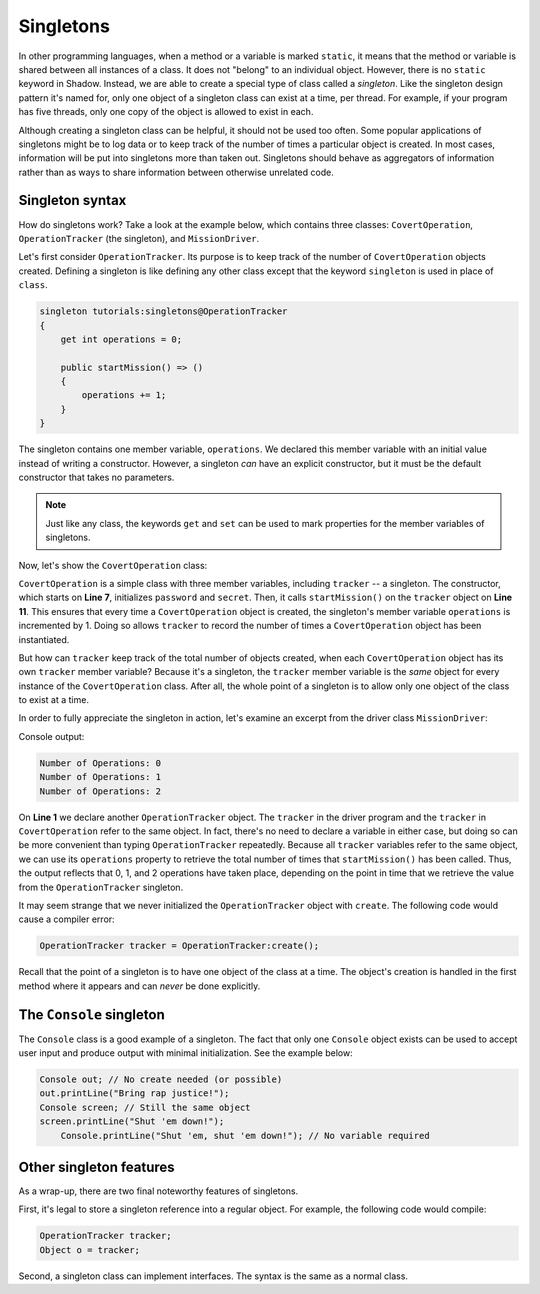 **********
Singletons
**********

In other programming languages, when a method or a variable is marked ``static``, it means that the method or variable is shared between all instances of a class. It does not "belong" to an individual object. However, there is no ``static`` keyword in Shadow. Instead, we are able to create a special type of class called a *singleton*. Like the singleton design pattern it's named for, only one object of a singleton class  can exist at a time, per thread. For example, if your program has five threads, only one copy of the object is allowed to exist in each. 

Although creating a singleton class can be helpful, it should not be used too often. Some popular applications of singletons might be to log data or to keep track of the number of times a particular object is created. In most cases, information will be put into singletons more than taken out.  Singletons should behave as aggregators of information rather than as ways to share information between otherwise unrelated code.
 

Singleton syntax
================

How do singletons work? Take a look at the example below, which contains three classes: ``CovertOperation``, ``OperationTracker`` (the singleton), and ``MissionDriver``.

Let's first consider ``OperationTracker``. Its purpose is to keep track of the number of ``CovertOperation`` objects created.  Defining a singleton is like defining any other class except that the keyword ``singleton`` is used in place of ``class``. 

.. code-block:: shadow

    singleton tutorials:singletons@OperationTracker
    {
        get int operations = 0; 
	
        public startMission() => ()
        {
            operations += 1; 
        }
    }


The singleton contains one member variable, ``operations``. We declared this member variable with an initial value instead of writing a constructor. However, a singleton *can* have an explicit constructor, but it must be the default constructor that takes no parameters.

.. note:: Just like any class, the keywords ``get`` and ``set`` can be used to mark properties for the  member variables of singletons.


Now, let's show the ``CovertOperation`` class:

.. code-block:: shadow 
    :linenos: 

    class tutorials:singletons@CovertOperation
    {
        get set String password; 
		get code secret; 
		OperationTracker track; 
		
		public create(String password, code secret)
		{
			this:password = password; 
			this:secret = secredt; 
			track.startMission(); 
		}
    }



``CovertOperation`` is a simple class with three member variables, including ``tracker`` -- a singleton. The constructor, which starts on **Line 7**, initializes ``password`` and ``secret``. Then, it calls ``startMission()`` on the ``tracker`` object on **Line 11**. This ensures that every time a ``CovertOperation`` object is created, the singleton's member variable ``operations`` is incremented by 1. Doing so allows ``tracker`` to record the number of times a ``CovertOperation`` object has been instantiated. 

But how can ``tracker`` keep track of the total number of objects created, when each ``CovertOperation`` object has its own ``tracker`` member variable? Because it's a singleton, the ``tracker`` member variable is the *same* object for every instance of the ``CovertOperation`` class. After all, the whole point of a singleton is to allow only one object of the class to exist at a time. 

In order to fully appreciate the singleton in action, let's examine an excerpt from the driver class ``MissionDriver``: 


.. code-block:: shadow 
    :linenos: 

    OperationTracker tracker; 
    Console.printLine("Number of Operations: " # tracker->operations); 
		
    CovertOperation firstMission = CovertOperation:create("password", 'k'); 
    Console.printLine("Number of Operations: " # tracker->operations); 
		
    CovertOperation secondMission = CovertOperation:create("biscuits", 'p'); 
    Console.printLine("Number of Operations: " # tracker->operations); 

Console output: 

.. code-block:: console

    Number of Operations: 0
    Number of Operations: 1
    Number of Operations: 2

On **Line 1** we declare another ``OperationTracker`` object.  The ``tracker`` in the driver program and the ``tracker`` in ``CovertOperation`` refer to the same object.  In fact, there's no need to declare a variable in either case, but doing so can be more convenient than typing ``OperationTracker`` repeatedly. Because all ``tracker`` variables refer to the same object, we can use its ``operations`` property to retrieve the total number of times that ``startMission()`` has been called.  Thus, the output reflects that 0, 1, and 2 operations have taken place, depending on the point in time that we retrieve the value from the ``OperationTracker`` singleton.



It may seem strange that we never initialized the ``OperationTracker`` object with ``create``.  The following code would cause a compiler error:

.. code-block:: shadow 

	OperationTracker tracker = OperationTracker:create();


Recall that the point of a singleton is to have one object of the class at a time. The object's creation is handled in the first method where it appears and can *never* be done explicitly.


The ``Console`` singleton
=========================

The ``Console`` class is a good example of a singleton.  The fact that only one ``Console`` object exists can be used to accept user input and produce output with minimal initialization. See the example below: 

.. code-block:: shadow 

    Console out; // No create needed (or possible)
    out.printLine("Bring rap justice!");
    Console screen; // Still the same object
    screen.printLine("Shut 'em down!");
	Console.printLine("Shut 'em, shut 'em down!"); // No variable required


Other singleton features
========================

As a wrap-up, there are two final noteworthy features of singletons. 

First, it's legal to store a singleton reference into a regular object. For example, the following code would compile:

.. code-block:: shadow

	OperationTracker tracker;
	Object o = tracker;

Second, a singleton class can implement interfaces. The syntax is the same as a normal class.